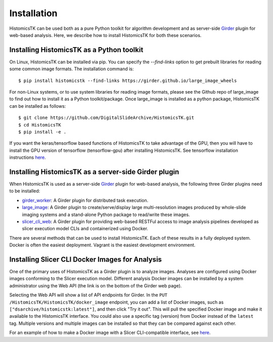 .. highlight:: shell

============
Installation
============

HistomicsTK can be used both as a pure Python toolkit for algorithm development
and as server-side Girder_ plugin for web-based analysis. Here, we describe how
to install HistomicsTK for both these scenarios.

Installing HistomicsTK as a Python toolkit
------------------------------------------

On Linux, HistomicsTK can be installed via pip.  You can specify the
`--find-links` option to get prebuilt libraries for reading some common image
formats.  The installation command is::

    $ pip install histomicstk --find-links https://girder.github.io/large_image_wheels

For non-Linux systems, or to use system libraries for reading image formats,
please see the Github repo of large_image to find out how to install it as a
Python toolkit/package.  Once large_image is installed as a python package,
HistomicsTK can be installed as follows::

    $ git clone https://github.com/DigitalSlideArchive/HistomicsTK.git
    $ cd HistomicsTK
    $ pip install -e .

If you want the keras/tensorflow based functions of HistomicsTK to take advantage of the GPU,
then you will have to install the GPU version of tensorflow (tensorflow-gpu) after
installing HistomicsTK. See tensorflow installation instructions `here <https://www.tensorflow.org/install/>`__.

Installing HistomicsTK as a server-side Girder plugin
-----------------------------------------------------

When HistomicsTK is used as a server-side Girder_ plugin for web-based
analysis, the following three Girder plugins need to be installed:

- girder_worker_: A Girder plugin for distributed task execution.
- large_image_: A Girder plugin to create/serve/display large
  multi-resolution images produced by whole-slide imaging systems and a
  stand-alone Python package to read/write these images.
- slicer_cli_web_: A Girder plugin for providing web-based RESTFul access
  to image analysis pipelines developed as slicer execution model
  CLIs and containerized using Docker.

There are several methods that can be used to install HistomicsTK.  Each of these results in a fully deployed system.  Docker is often the easiest deployment.  Vagrant is the easiest development environment.

Installing Slicer CLI Docker Images for Analysis
------------------------------------------------

One of the primary uses of HistomicsTK as a Girder plugin is to analyze images.
Analyses are configured using Docker images conforming to the Slicer execution
model.  Different analysis Docker images can be installed by a system
administrator using the Web API (the link is on the bottom of the Girder web
page).

Selecting the Web API will show a list of API endpoints for Girder.  In the
``PUT`` ``/HistomicsTK/HistomicsTK/docker_image`` endpoint, you can add a list
of Docker images, such as ``["dsarchive/histomicstk:latest"]``, and then click
"Try it out".  This will pull the specified Docker image and make it available
to the HistomicsTK interface.  You could also use a specific tag (version) from
Docker instead of the ``latest`` tag.  Multiple versions and multiple images
can be installed so that they can be compared against each other.

For an example of how to make a Docker image with a Slicer CLI-compatible
interface, see `here <https://github.com/cdeepakroy/slicer_cli_web_plugin>`__.

.. _Girder: http://girder.readthedocs.io/en/latest/
.. _girder_worker: http://girder-worker.readthedocs.io/en/latest/
.. _Kitware: http://www.kitware.com/
.. _large_image: https://github.com/girder/large_image
.. _numpy: http://www.numpy.org/
.. _pandas: http://pandas.pydata.org/
.. _scikit-image: http://scikit-image.org/
.. _scikit-learn: http://scikit-learn.org/stable/
.. _scipy: https://www.scipy.org/
.. _slicer_cli_web: https://github.com/girder/slicer_cli_web
.. _anaconda: https://www.continuum.io/downloads


